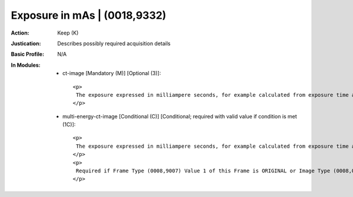 -----------------------------
Exposure in mAs | (0018,9332)
-----------------------------
:Action: Keep (K)
:Justication: Describes possibly required acquisition details
:Basic Profile: N/A
:In Modules:
   - ct-image [Mandatory (M)] [Optional (3)]::

       <p>
        The exposure expressed in milliampere seconds, for example calculated from exposure time and X-Ray tube current.
       </p>

   - multi-energy-ct-image [Conditional (C)] [Conditional; required with valid value if condition is met (1C)]::

       <p>
        The exposure expressed in milliampere seconds, for example calculated from exposure time and X-Ray tube current.
       </p>
       <p>
        Required if Frame Type (0008,9007) Value 1 of this Frame is ORIGINAL or Image Type (0008,0008) Value 1 is ORIGINAL. May be present otherwise.
       </p>
